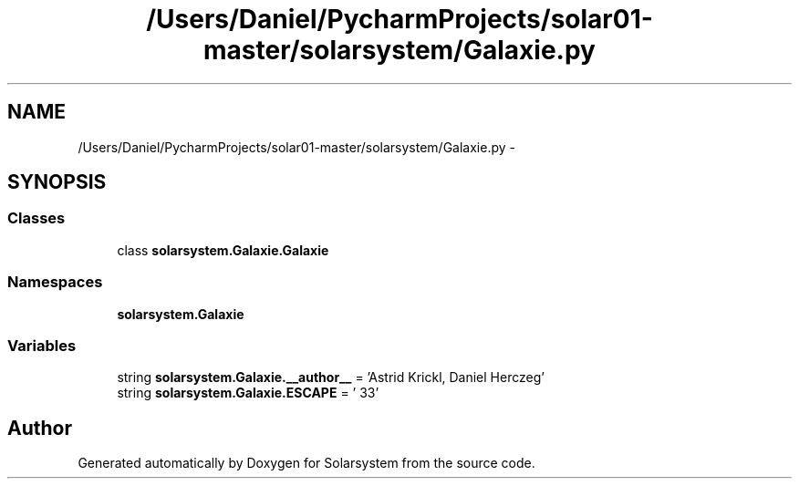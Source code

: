 .TH "/Users/Daniel/PycharmProjects/solar01-master/solarsystem/Galaxie.py" 3 "Thu Apr 16 2015" "Solarsystem" \" -*- nroff -*-
.ad l
.nh
.SH NAME
/Users/Daniel/PycharmProjects/solar01-master/solarsystem/Galaxie.py \- 
.SH SYNOPSIS
.br
.PP
.SS "Classes"

.in +1c
.ti -1c
.RI "class \fBsolarsystem\&.Galaxie\&.Galaxie\fP"
.br
.in -1c
.SS "Namespaces"

.in +1c
.ti -1c
.RI " \fBsolarsystem\&.Galaxie\fP"
.br
.in -1c
.SS "Variables"

.in +1c
.ti -1c
.RI "string \fBsolarsystem\&.Galaxie\&.__author__\fP = 'Astrid Krickl, Daniel Herczeg'"
.br
.ti -1c
.RI "string \fBsolarsystem\&.Galaxie\&.ESCAPE\fP = '\\033'"
.br
.in -1c
.SH "Author"
.PP 
Generated automatically by Doxygen for Solarsystem from the source code\&.
